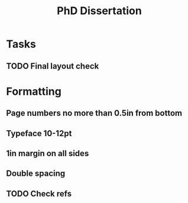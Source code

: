 #+title: PhD Dissertation
* Tasks
** TODO Final layout check
* Formatting
** Page numbers no more than 0.5in from bottom
** Typeface 10-12pt
** 1in margin on all sides
** Double spacing
** TODO Check refs
